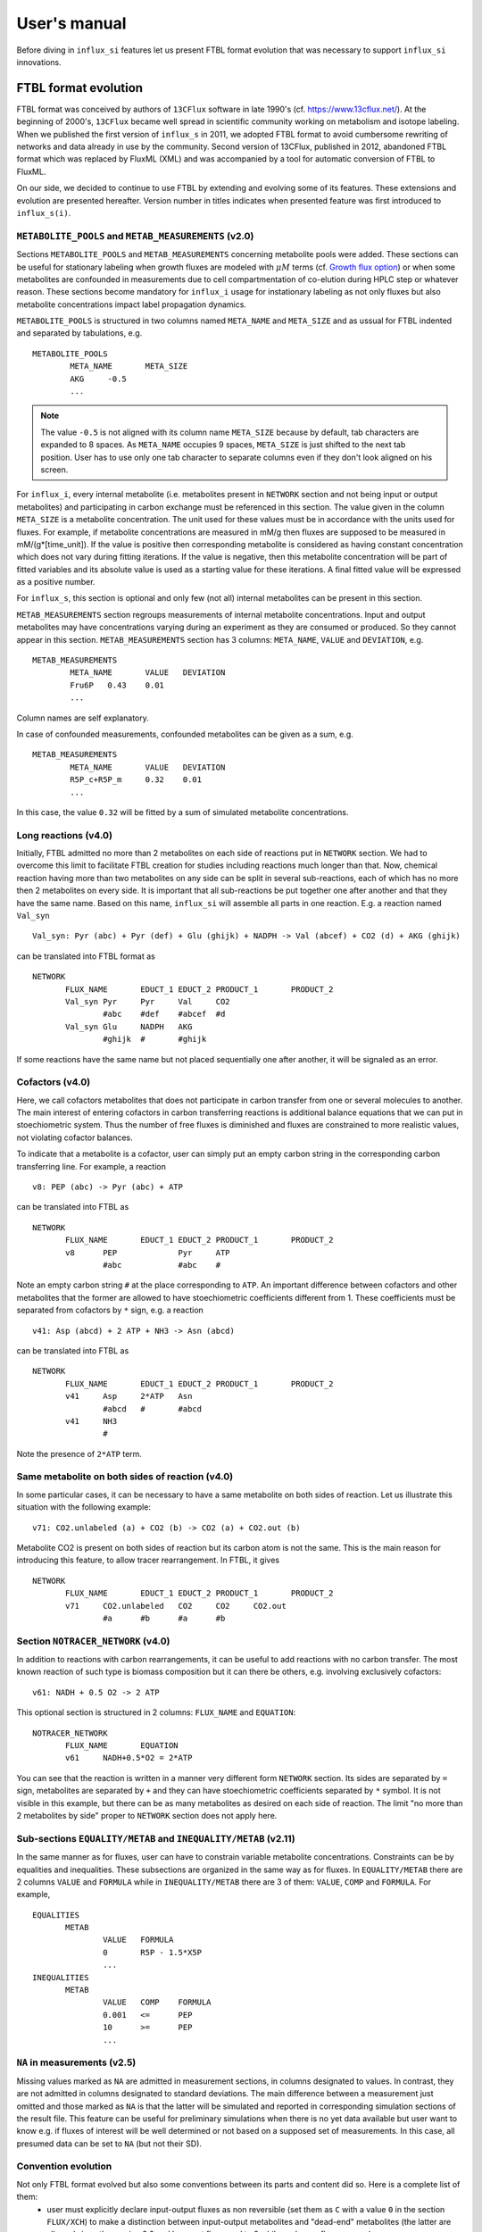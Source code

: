 
.. _manual:

.. highlight:: bash

.. _MetExplore: http://metexplore.toulouse.inra.fr/

=============
User's manual
=============

Before diving in ``influx_si`` features let us present FTBL format evolution that was necessary to support ``influx_si`` innovations.

FTBL format evolution
---------------------
FTBL format was conceived by authors of ``13CFlux`` software in late 1990's (cf. https://www.13cflux.net/). At the beginning of 2000's, ``13CFlux`` became well spread in scientific community working on metabolism and isotope labeling. When we published the first version of ``influx_s`` in 2011, we adopted FTBL format to avoid cumbersome rewriting of networks and data already in use by the community. Second version of 13CFlux, published in 2012, abandoned FTBL format which was replaced by FluxML (XML) and was accompanied by a tool for automatic conversion of FTBL to FluxML.

On our side, we decided to continue to use FTBL by extending and evolving some of its features. These extensions and evolution are presented hereafter. Version number in titles indicates when presented feature was first introduced to ``influx_s(i)``.
 
``METABOLITE_POOLS`` and ``METAB_MEASUREMENTS`` (v2.0)
~~~~~~~~~~~~~~~~~~~~~~~~~~~~~~~~~~~~~~~~~~~~~~~~~~~~~~
Sections ``METABOLITE_POOLS`` and ``METAB_MEASUREMENTS`` concerning metabolite pools were added. These sections can be useful for stationary labeling when growth fluxes are modeled with :math:`\mu M` terms (cf. `Growth flux option`_) or when some metabolites are confounded in measurements due to cell compartmentation of co-elution during HPLC step or whatever reason. These sections become mandatory for ``influx_i`` usage for instationary labeling as not only fluxes but also metabolite concentrations impact label propagation dynamics.

``METABOLITE_POOLS`` is structured in two columns named ``META_NAME`` and ``META_SIZE`` and as ussual for FTBL indented and separated by tabulations, e.g. ::

		METABOLITE_POOLS
			META_NAME	META_SIZE
			AKG	-0.5
			...

.. note::
  
  The value ``-0.5`` is not aligned with its column name ``META_SIZE`` because by default, tab characters are expanded to 8 spaces. As ``META_NAME`` occupies 9 spaces, ``META_SIZE`` is just shifted to the next tab position. User has to use only one tab character to separate columns even if they don't look aligned on his screen.

For ``influx_i``, every internal metabolite (i.e. metabolites present in ``NETWORK`` section and not being input or output metabolites) and participating in carbon exchange must be referenced in this section. The value given in the column ``META_SIZE`` is a metabolite concentration. The unit used for these values must be in accordance with the units used for fluxes. For example, if metabolite concentrations are measured in mM/g then fluxes are supposed to be measured in mM/(g*[time_unit]). If the value is positive then corresponding metabolite is considered as having constant concentration which does not vary during fitting iterations. If the value is negative, then this metabolite concentration will be part of fitted variables and its absolute value is used as a starting value for these iterations.
A final fitted value will be expressed as a positive number.

For ``influx_s``, this section is optional and only few (not all) internal metabolites can be present in this section.

``METAB_MEASUREMENTS`` section regroups measurements of internal metabolite concentrations. Input and output metabolites may have concentrations varying during an experiment as they are consumed or produced. So they cannot appear in this section.  ``METAB_MEASUREMENTS`` section has 3 columns: ``META_NAME``, ``VALUE`` and ``DEVIATION``, e.g. ::

	METAB_MEASUREMENTS
		META_NAME	VALUE	DEVIATION
		Fru6P	0.43	0.01
		...

Column names are self explanatory.

In case of confounded measurements, confounded metabolites can be given as a sum, e.g. ::

	METAB_MEASUREMENTS
		META_NAME	VALUE	DEVIATION
		R5P_c+R5P_m	0.32	0.01
		...
  
In this case, the value ``0.32`` will be fitted by a sum of simulated metabolite concentrations.

Long reactions (v4.0)
~~~~~~~~~~~~~~~~~~~~~
Initially, FTBL admitted no more than 2 metabolites on each side of reactions put in ``NETWORK`` section. We had to overcome this limit to facilitate FTBL creation for studies including reactions much longer than that. Now, chemical reaction having more than two metabolites on any side can be split in several sub-reactions, each of which has no more then 2 metabolites on every side. It is important that all sub-reactions be put together one after another and that they  have the same name. Based on this name, ``influx_si`` will assemble all parts in one reaction. E.g. a reaction named ``Val_syn`` ::

  Val_syn: Pyr (abc) + Pyr (def) + Glu (ghijk) + NADPH -> Val (abcef) + CO2 (d) + AKG (ghijk)
  
can be translated into FTBL format as ::

 NETWORK
	FLUX_NAME	EDUCT_1	EDUCT_2	PRODUCT_1	PRODUCT_2
	Val_syn	Pyr	Pyr	Val	CO2
		#abc	#def	#abcef	#d
	Val_syn	Glu	NADPH	AKG	
		#ghijk	#	#ghijk	

If some reactions have the same name but not placed sequentially one after another, it will be signaled as an error.

Cofactors (v4.0)
~~~~~~~~~~~~~~~~~
Here, we call cofactors metabolites that does not participate in carbon transfer from one or several molecules to another. The main interest of entering cofactors in carbon transferring reactions is additional balance equations that we can put in stoechiometric system. Thus the number of free fluxes is diminished and fluxes are constrained to more realistic values, not violating cofactor balances.

To indicate that a metabolite is a cofactor, user can simply put an empty carbon string in the corresponding carbon transferring line. For example, a reaction ::

 v8: PEP (abc) -> Pyr (abc) + ATP
 
can be translated into FTBL as ::

 NETWORK
	FLUX_NAME	EDUCT_1	EDUCT_2	PRODUCT_1	PRODUCT_2
	v8	PEP		Pyr	ATP
		#abc		#abc	#

Note an empty carbon string ``#`` at the place corresponding to ``ATP``.
An important difference between cofactors and other metabolites that the former are allowed to have stoechiometric coefficients different from 1. These coefficients must be separated from cofactors by ``*`` sign, e.g. a reaction ::

  v41: Asp (abcd) + 2 ATP + NH3 -> Asn (abcd)

can be translated into FTBL as ::

 NETWORK
	FLUX_NAME	EDUCT_1	EDUCT_2	PRODUCT_1	PRODUCT_2
	v41	Asp	2*ATP	Asn	
		#abcd	#	#abcd	
	v41	NH3		
		#		

Note the presence of ``2*ATP`` term.

Same metabolite on both sides of reaction (v4.0)
~~~~~~~~~~~~~~~~~~~~~~~~~~~~~~~~~~~~~~~~~~~~~~~~~

In some particular cases, it can be necessary to have a same metabolite on both sides of reaction. Let us illustrate this situation with the following example: ::

 v71: CO2.unlabeled (a) + CO2 (b) -> CO2 (a) + CO2.out (b)
 
Metabolite CO2 is present on both sides of reaction but its carbon atom is not the same. This is the main reason for introducing this feature, to allow tracer rearrangement. In FTBL, it gives ::

 NETWORK
	FLUX_NAME	EDUCT_1	EDUCT_2	PRODUCT_1	PRODUCT_2
	v71	CO2.unlabeled	CO2	CO2	CO2.out
		#a	#b	#a	#b


Section ``NOTRACER_NETWORK`` (v4.0)
~~~~~~~~~~~~~~~~~~~~~~~~~~~~~~~~~~~

In addition to reactions with carbon rearrangements, it can be useful to add reactions with no carbon transfer. The most known reaction of such type is biomass composition but it can there be others, e.g. involving exclusively cofactors: ::

  v61: NADH + 0.5 O2 -> 2 ATP
  
This optional section is structured in 2 columns: ``FLUX_NAME`` and ``EQUATION``: ::

 NOTRACER_NETWORK
	FLUX_NAME	EQUATION
	v61	NADH+0.5*O2 = 2*ATP

You can see that the reaction is written in a manner very different form ``NETWORK`` section. Its sides are separated by ``=`` sign, metabolites are separated by ``+`` and they can have stoechiometric coefficients separated by ``*`` symbol. It is not visible in this example, but there can be as many metabolites as desired on each side of reaction. The limit "no more than 2 metabolites by side" proper to ``NETWORK`` section does not apply here.

Sub-sections ``EQUALITY/METAB`` and ``INEQUALITY/METAB`` (v2.11)
~~~~~~~~~~~~~~~~~~~~~~~~~~~~~~~~~~~~~~~~~~~~~~~~~~~~~~~~~~~~~~~~
In the same manner as for fluxes, user can have to constrain variable metabolite concentrations. Constraints can be by equalities and inequalities. These subsections are organized in the same way as for fluxes. In ``EQUALITY/METAB`` there are 2 columns ``VALUE`` and ``FORMULA`` while in ``INEQUALITY/METAB`` there are 3 of them: ``VALUE``, ``COMP`` and ``FORMULA``. For example, ::

 EQUALITIES
	METAB
		VALUE	FORMULA
		0	R5P - 1.5*X5P
		...
 INEQUALITIES
	METAB
		VALUE	COMP	FORMULA
		0.001	<=	PEP
		10	>=	PEP
		...

``NA`` in measurements (v2.5)
~~~~~~~~~~~~~~~~~~~~~~~~~~~~~~
Missing values marked as ``NA`` are admitted in measurement sections, in columns designated to values. In contrast, they are not admitted in columns designated to standard deviations. The main difference between a measurement just omitted and those marked as ``NA`` is that the latter will be simulated and reported in corresponding simulation sections of the result file.
This feature can be useful for preliminary simulations when there is no yet data available but user want to know e.g. if fluxes of interest will be well determined or not based on a supposed set of measurements. In this case, all presumed data can be set to ``NA`` (but not their SD).

Convention evolution
~~~~~~~~~~~~~~~~~~~~~
Not only FTBL format evolved but also some conventions between its parts and content did so. Here is a complete list of them:
  - user must explicitly declare input-output fluxes as non reversible (set them as ``C`` with a value ``0`` in the section ``FLUX/XCH``) to make a distinction between input-output metabolites and "dead-end" metabolites (the latter are allowed since the version 2.0 and have net flux equal to 0 while exchange flux non zero).
  - starting from the version 2.8, new fluxes (i.e. absent in the ``NETWORK`` section) may appear in ``EQUALITY`` section. They can come, for example, from stoechiometry on cofactors involving non carbon carrying fluxes. These new fluxes have still to be declared in ``FLUX/{NET,XCH}`` sections (even if this feature is maintained in v4.0 its interest has diminished since cofactors can now be directly introduced in ``NETWORK`` and ``NOTRACER_NETWORK`` sections);
  - in LABEL_INPUT section following conventions apply since v3.2:
      * *"the rest is unlabeled"*: if many labeling forms are lacking in the file (including fully unlabeled metabolite) and the present forms does not sum up to 1, then the fully unlabeled form is considered as completing the set to 1;
      * *"guess the lacking one"*: if only one form is lacking in the file (no matter which one), then its fractions is considered as completing the present set to 1.
  - starting from v4.2, a particular comment tag ``//##`` is used to introduce a pathway name. The information on pathways can be useful for visualization on a partner web site MetExplore_ (cf. ``ftbl2metxml`` in _`Additional tools` section).

Basic influx_si usage
---------------------
``influx_si`` can be run without any option on most common cases. So its usage can be as simple as ::

 $ influx_s.py mynetwork
 
or ::

 $ influx_i.py mynetwork

we suppose here that a valid `FTBL <https://www.13cflux.net/>`_ file ``mynetwork.ftbl`` was created. Moreover, we supposed ``influx_s.py`` and ``influx_i.py`` is in the PATH variable.

In the rest of this manual, we'll use just ``influx_s.py`` as example if the example is valid for both stationary and instationary contexts. If some usage is valid exclusively for ``influx_i.py``, it will be duly signaled.


In a high throughput context, it can be useful to proceed many FTBL files in parallel. This can be done by giving all the FTBL names in a command line, e.g. ::

 $ influx_s.py mynetwork1 mynetwork2

and so on. All files are then proceeded in separate independent processes launched almost simultaneously by a bunch of size equal to the number of available or requested cores (if an option ``--np=NP`` is used). It is an operating system who is in charge to make a distribution of all these processes among all available CPUs and cores.

Sometimes, particular cases need usage of special options of ``influx_si``. The list of available options can be seen by running::

 $ influx_s.py --help

If used with options, ``influx_si`` can be run like ::

 $ influx_s.py [options] mynetwork

where ``[options]`` is an option list separated by a white character. Each option starts with a double dash ``--`` and can be followed by its argument if applicable. For example, to use BFGS optimization method instead of the default NLSIC algorithm, a user can run::

 $ influx_s.py --meth BFGS mynetwork

or ::

 $ influx_s.py --meth=BFGS mynetwork

The option names can be shortened till a non ambiguous interpretation is possible, e.g in the previous example, the option could be shortened as ``--m BFGS`` or ``--m=BFGS`` because there is no other option name starting by a letter ``m``. But an option ``--no`` could not be distinguished between ``--noopt`` and ``--noscale``. So at least ``--nos`` (for ``--noscale``) or ``--noo`` (for ``--noopt``) should be provided. There is only one option that does not admit a usage of an equal sign to provide an argument, it is ``--excl_outliers``. Use only a space character to provide an argument to this option when required.

Here after the available options with their full names are enumerated and detailed.

``influx_si`` command line options
----------------------------------
	--version        show program's version number and exit
	-h, --help       show the help message and exit
	--noopt          no optimization, just use free fluxes as is (after a projection on feasibility domain), to calculate
									 dependent fluxes, cumomers, stats and so on
	--noscale        no scaling factors to optimize => all scaling factors are assumed to be 1

									 This option can be useful if your measurements are already scaled to sum up to 1 which is often the case of MS data. Then, user saves some free parameters corresponding to scaling factors. This option can become mandatory if user wants to prevent scaling factors to be adjusted by optimization process.
	--meth=METH      method for optimization, one of nlsic|BFGS|Nelder-Mead.
									 Default: nlsic
	--fullsys        calculate all cumomer set (not just the reduced one
									 necessary to simulate measurements)

									 This option influences only post-optimization treatment. The fitting itself is still done with the reduced cumomer set or EMU variables if requested so. See the original paper on ``influx_s`` for more information on the reduced cumomer set.
	--emu            simulate labeling in EMU approach

									 This option should not produce a different result in parameter fitting. It is implemented and provided in a hope that on some network the results can be obtained in a shorter time
	--irand          ignore initial approximation for free parameters (free fluxes and metabolite concentrations) from the FTBL file or from a dedicated file (cf --fseries and --iseries
									 option) and use random values drawn uniformly from [0,1]
									 
									 It is recommended to use this option in conjunction with "--zc 0" option.
	--sens=SENS      sensitivity method: SENS can be 'mc[=N]', mc stands for
									 Monte-Carlo. N is the number of Monte-Carlo simulations.
									 Default for N: 10

									 The sensitivity information (i.e. the influence of the noise in the data on the estimated parameter variation) based on linearized statistics is always provided. So the user has to use this option only if he wants to compare this linearized information to the Monte-Carlo simulations. Note that the default value 10 for the number of simulations is far from to be sufficient to get reliable statistical estimations. This default option allows only to quickly check that this option is working as expected.
	--cupx=CUPX      upper limit for reverse fluxes. Must be in interval [0, 1]. Default: 0.999
	--cupn=CUPN      upper limit for net fluxes. Default: 1.e3
	--cupp=CUPP      upper limit for metabolite pool. Default: 1.e5
	--clownr=CLOWNR  lower limit for not reversible free and dependent fluxes.
									 Zero value (default) means no lower limit

									 A byproduct of this option is that it can drastically reduce  cumomer system sizes. As it ensures that non reversible fluxes cannot change the sign, revers fluxes can be eliminated from pathways leading to observable cumomers. 
	--cinout=CINOUT  lower limit for input/output free and dependent fluxes.
									 Must be non negative. Default: 0
	--clowp=CLOWP    lower limit for free metabolite pools. Must be positive. Default 1.e-8
	--np=NP            When integer >= 1, it is a number of parallel threads (on
										 Unix) or subprocesses (on Windows) used in Monte-Carlo
										 (M-C) simulations or for multiple FTBL inputs. When NP is
										 a float number between 0 and 1, it gives a fraction of
										 available cores (rounded to closest integer) to be used.
										 Without this option or for NP=0, all available cores in a
										 given node are used for M-C simulations.
	--ln             Least norm solution is used for increments during the non-linear iterations when Jacobian is rank deficient

									 Jacobian can become rank deficient if provided data are not sufficient to resolve all free fluxes. It can be useful to determine fluxes that can still be resolved by the available measurements. If the Jacobian does not become rank deficient, this option has no influence on the found solution neither on the optimization process. But if the Jacobian does become rank deficient, a warning message is printed in the error file even if the optimization process could go to the end.

									 .. note:: Use this option with caution, in particular, when used in conjunction with Monte-Carlo simulations. As undetermined fluxes will be given some particular value, this value can be more or less stable from one Monte-Carlo simulation to another. This can create an illusion that a flux is well determined. See the linearized statistics in the result file to decide which fluxes are badly resolved.

									 A correct way to deal with badly defined metabolic network is to provide additional data that can help to resolve all the fluxes and/or to optimize input label, not just put ``--ln`` option and cross the fingers.

									 .. warning:: In this option, the notion of "least norm" is applied to *increments* during the optimization, not to the final solution. So undetermined fluxes could vary from one run to another if the optimization process is started from different points while well determined fluxes should keep stable values.
	--sln            Least norm of the solution of linearized problem (and not just of increments) is used when Jacobian is rank deficient
	--tikhreg        Approximate least norm solution is used for increments
									 during the non-linear iterations when Jacobian is rank
									 deficient
									 
									 To obtain an approximate solution a Tikhonov regularization is used when solving an LSI problem. Only one of the options ``--ln`` and ``--tikhreg`` can be activated in a given run.
	--lim            The same as --ln but with a function limSolve::lsei()
	--zc=ZC          Apply zero crossing strategy with non negative threshold
									 for net fluxes
									 
									 This option can accelerate convergence in situations when a net flux has to change its sign during the optimization iterations. Once such flux is identified, it is better to write the corresponding reaction in an opposite sens in the FTBL file or to give a starting value with a correct sign to avoid such zero crossing situation.
	--ffguess        Don't use free/dependent flux definitions from FTBL
									 file(s). Make an automatic guess.
									 
									 The fact that free fluxes are chosen automatically does not allow to specify a starting point for optimization iterations so a random starting point is used (drawn uniformly in [0; 1] interval). An option ``--seed`` can be useful to make the results reproducible.
	--fseries=FSERIES  File name with free parameter values for multiple
										 starting points. Default: '' (empty, i.e. only one
										 starting point from the FTBL file is used)
										 
										 The file must be formatted as plain text file with tab separator. There must be as many columns as starting points and at least as many rows as free parameters assigned in this file. A subset of free parameters can be used in this file. In this case, the rest of parameters take their unique starting values from the FTBL file. The first column must contain the names of free parameters used in this file. If there are extra rows whose names are not in the set of free parameter names, they are simply ignored. The first row must contain the names of starting points. These names can be just numbers from 1 to the number of starting points.
	--iseries=ISERIES  Indexes of starting points to use. Format: '1:10' -- use only first ten starting points; '1,3' -- use the first and third starting points; '1:10,15,91:100' -- a mix of both formats is allowed. Default '' (empty, i.e. all provided starting points are used)
										 
										 When used with conjunction with ``--fseries``, this option indicates the starting points to use from FSERIES file. But this option can also be used in conjunction with ``--irand`` to generate a required number of random starting points, e.g. ``influx_s.py --irand --iseries 1:10 mynetwork`` will generate and use 10 random starting points.
										 
										 For both ``--fseries`` and ``--iseries``, one result file is generated per starting point, e.g. ``mynetwork_res.V1.kvh``, ``mynetwork_res.V2.kvh`` and so on. If starting points comes from a ``--fseries`` then the suffixes ``V1``, ``V2``, ... are replaced by the column names from this file. In addition, a file ``mynetwork.pres.csv`` resuming all estimated parameters and final cost values is written.
	--seed=SEED        Integer (preferably a prime integer) used for
										 reproducible random number generating. It makes
										 reproducible random starting points (--irand) but also
										 Monte-Carlo simulations for sensitivity analysis.
										 Default: none, i.e. current system value is used, so
										 random drawing will be varying at each run.
	--excl_outliers    This option takes an optional argument, a p-value between
										 0 and 1 which is used to filter out measurement outliers.
										 The filtering is based on Z statistics calculated on
										 reduced residual distribution. Default: 0.01.

										 Excluded outliers (if any) and their residual values are reported in the ``mytework.log`` file. Non available (``NA``) measurements are considered as outliers for any p-value.
										 An optional p-value used here does not give a proportion of residuals that will be excluded from optimization process but rather a degree of beeing a valuable measurements. So, closer to zero is the p-value, the less data is filtered out. If in contary, you want to filter out more outliers than with the default p-value, use a value grater than the default value of 0.01, e.g.: ::

											influx_s.py --excl_outliers 0.02 mynetwork.ftbl

										 .. note::

											Don't use an equal sign "=" to give a p-value to this option. Here, only a white space can be used as a separator (see the example above).
	--nocalc          generate an R code but not execute it.
											
										This option can be useful for parallel execution of the generated R files via ``source()`` function in cluster environment
	--addnoise        Add centered gaussian noise to simulated measurements written to _res.kvh file. SD of this noise is taken from       FTBL file
	
										 This option can be helpful for generating synthetic FTBL files with realistic simulated measurements (cf. :ref:`How to make FTBL file with synthetic data?<howto>`).
	--copy_doc         copy documentation directory in the current directory and
                     exit. If ./doc exists, its content is silently owerriten.
	--copy_test        copy test directory in the current directory and exit. If
                     ./test exists, its content is silently owerriten.
	--install_rdep     install R dependencies and exit.
	--TIMEIT          developer option

										Some portions of code are timed and the results is printed in the log-file. A curious user can use this option without any harm.
	--prof            developer option

										This option provides much more detailed profiling of the execution than ``--TIMEIT`` option. Only developers can be interested in using such information.

All command line options can be also provided in the FTBL file. A user can put them in the field ``commandArgs`` in the ``OPTIONS`` section. The corresponding portion of the FTBL file could look like

.. code-block:: none

 OPTIONS
	OPT_NAME	OPT_VALUE
	commandArgs	--meth BFGS --sens mc=100 --np 1

In such a way, a user can just drag-and-drop an FTBL file icon on the icon of the ``influx_s.py`` and the calculations will be done with the necessary options, assuming that the system was configured in appropriate way during the installation process.

If an option is provided both on the command line and in the FTBL file, it is the command line that has the priority. In such a way, a user is given an opportunity to overwrite any option at the run time. Nevertheless, there is no way to cancel a flag option (an option without argument) on a command line if it is already set in the FTBL file. For example, if ``--fullsys`` flag is set in the FTBL file, the full system information will be produced whatever command line options are.

Parallel experiments
--------------------
Staring from v4.0, ``influx_si`` offers possibility to treat labeling  data from parallel experiments. Parallel experiments for stationary labeling were described in the literature (e.g. cf. "Parallel labeling experiments and metabolic flux analysis: Past, present and future methodologies.", Crown SB, Antoniewicz MR., *Metab Eng.* 2013 Mar;16:21-32. doi: 10.1016/j.ymben.2012.11.010). But for instationary labeling, at the best of our knowledge, ``influx_si`` is the first software offering parallel experiments treatment.

The main interest of parallel experiments is increased precision of flux estimations. This comes at price of additional work for experiments and data gathering but the result is often worth the effort. As usual, before doing a real "wet" experiment, it can be useful to run few  "dry" simulations to see if planned experiments will deliver desired precision.

To deal with parallel experiments, a user have to prepare a series of FTBL files, one per experiment. One of them will be referred to as a main file. It has to provide the following sections common to all experiments: ``NETWORK``, ``FLUXES``, ``EQUALITIES`` (if any), ``INEQUALITIES`` (if any), ``FLUX_MEASUREMENTS`` (if any), ``METABOLITE_POOLS`` (if any), ``METAB_MEASUREMENTS`` (if any) and some entries in ``OPTIONS``. 

The secondary FTBL files as well as the main one are to provide experimental labeling data corresponding to each experiment. These data have to be presented in the following sections: ``LABEL_INPUT``, ``LABEL_MEASUREMENTS`` (if any), ``PEAK_MEASUREMENTS`` (if any), ``MASS_SPECTROMETRY`` (if any). In instationary context, text files with labeling kinetics have to be provided, one per experiment. Their names have to be placed in the field ``OPTION/file_labcin`` of a corresponding FTBL. Finally, the names of secondary FTBL files have to be put in the field ``OPTIONS/prl_exp`` of the main file as plain list separated by semicolon ``;`` and optionally by one or more spaces.

This file architecture ensures that a network topology, flux and metabolite values are common to all experiments while entry label and measurements on labeled metabolites are proper to each experiment.

Secondary FTBL files can also contain ``NETWORK`` and other sections found in the main file but are simply ignored at processing step. When FTBL files are ready, you can run ``influx_si`` on them by providing the name of main FTBL on the command line (and only it, don't list secondary files), e.g. in installation directory run: ::

 $ ./influx_s.py test/prl_exp/e_coli_glc1-6n

You can find an example of parallel experiment data in the directory ``test/prl_exp`` in files 
e_coli_glc1-6n.ftbl (main file), e_coli_glc2n.ftbl, e_coli_glc3n.ftbl, e_coli_glc4n.ftbl, e_coli_glc5n.ftbl, e_coli_glc6n.ftbl. These files correspond to stationary labeling experiments described in "Complete-MFA: Complementary parallel labeling experiments technique for metabolic flux analysis", Robert W. Leighty, Maciek R. Antoniewicz, *Metabolic Engineering* 20 (2013) 49–55 (with only difference that we use simulated and noised data instead of measured ones).

We also provide an example of simulated instationary parallel experiments in the files ``e_coli_GX_prl.ftbl`` (main file) and ``e_coli_GX_X.ftbl`` (secondary file) corresponding to simultaneous consumption of glucose and xylose. The network for this simulations was borrowed from "13C metabolic flux analysis of microbial and mammalian systems is enhanced with GC-MS measurements of glycogen and RNA labeling", Christopher P. Long, Jennifer Au, Jacqueline E. Gonzalez, Maciek R. Antoniewicz, Metabolic Engineering 38 (2016) 65–72. The experiment consisted in dynamic labeling by uniformly labeled glucose (main experiment)  and by uniformly labeled xylose (secondary one). Labeling kinetics MS data are given in ``e_coli_GX_MS.txt`` and ``e_coli_GX_X_MS.txt`` files respectively. To play with this example, you can run (still in installation directory): ::
 
 $ ./influx_i.py test/prl_exp/e_coli_GX_prl

The secondary files in all examples contain also the full information about the network, fluxes and so on, so they can be used as classical mono-experimental files to see how much the precision of flux estimation increased due to parallel experiment methodology.

Note that set of measured metabolite fragments as well as sampling time points for instationary labeling are not necessary the same for all parallel experiments. They do can differ.

Optimization options
--------------------
These options can help to tune the convergence process of the NLSIC (or any other chosen algorithm). They can be given only in an FTBL file, in the section OPTIONS. These options are prefixed with ``optctrl_`` which is followed by a particular option name. For example, ``optctrl_errx`` corresponds to the stopping criterion hereafter and the corresponding FTBL portion could look like

.. code-block:: none

 OPTIONS
	OPT_NAME	OPT_VALUE
	optctrl_errx	1.e-3

All possible options and their default values for NLSIC algorithm follow:

	 errx=1.e-5
		stopping criterion. When the L2 norm of the increment vector of free parameters is below this value, the iterations are stopped.

	 maxit=50
		maximal number for non-linear iterations.

	 btstart=1.
		backtracking starting coefficient

	 btfrac=0.25
		backtracking fraction parameter. It corresponds to the alpha parameter in the paper on ``influx_s``

	 btdesc=0.1
		backtracking descending parameter. It corresponds to the beta parameter in the paper on ``influx_s``

	 btmaxit=15
		maximal number of backtracking iterations

	 trace=1
		report (=1) or not (=0) minimal convergence information

	 rcond=1.e10
		condition number over which a matrix is considered as rank deficient

	 ci=list(p=0.95, report=F)
		confidence interval reporting. This option is own to ``nlsic()`` function. It has no impact on the reporting of linear stats information in the result kvh file after the post-optimization treatment. This latter is always done.

	 history=FALSE
		return or not (default) the matrices with optimization steps and residual vectors during optimization. These matrices can then be found as part of ``optimization process information/history`` field in ``mynetwork_res.kvh`` file. Use it with caution, big size matrices can be generated requiring much of memory and disk space.

	 adaptbt=TRUE
		use (default) or not an adaptive backtracking algorithm.
		
	 monotone=FALSE
		should or not the cost decrease be monotone. If TRUE, then at first non decrease of the cost, the iterations are stopped with a warning message.

Names and default values for BFGS and Nelder-Mead algorithms can be found in the R help on ``optim()`` function.

Growth flux option
------------------
If present, this option makes ``influx_si`` take into account growth fluxes :math:`-\mu{}M` in the flux balance, where :math:`\mu` is a growth rate and :math:`M` is a concentration of an internal metabolite M by a unit of biomass. Only metabolites for which this concentration is provided in an FTBL section ``METABOLITE_POOLS``, contribute to flux balance with a flux :math:`-\mu{}M`.
This flux can be varying or constant during optimization process depending on whether the metabolite M is part of free parameters to fit or not. Usually, taking into account of this kind of flux does not influence very much on the estimated flux values. So, this option is provided to allow a user to be sure that it is true in his own case.

The option is activated by a field ``include_growth_flux`` in the ``OPTIONS`` section:

.. code-block:: none

 OPTIONS
	OPT_NAME	OPT_VALUE
	include_growth_flux	1

Value 0 cancels the contribution of the growth fluxes to the general flux balance.

Another necessary option is ``mu`` giving the value of `µ`:

.. code-block:: none

 OPTIONS
	OPT_NAME	OPT_VALUE
	mu	0.12

Finally, the metabolite concentrations by a unit of biomass are reported in a section ``METABOLITE_POOLS`` as:

.. code-block:: none

 METABOLITE_POOLS
	META_NAME	META_SIZE
	Fum	2.47158569399681
	Suc	-15.8893144279264
	Mal	-6.47828321758155
	...	...

Metabolite names used in this section must be identical to those used in the ``NETWORK`` section and others. Negative value is used as indicator of a variable metabolite pool. Such varying metabolites are part of fitted parameters. Absolute values from this section are used as their starting values in the optimization process.

One of valuable originality of ``influx_s``, it is a possibility to couple fluxomics and metabolomics in stationary experiments. It can be done because metabolite pools can influence labeling in two ways:

 * through metabolite pooling (due to compartmentation and/or coelution during chromatography)
 * through growth fluxes.

This last influence is often of low intensity compared to metabolite transformation fluxes. In literature, it is often neglected.

.. note:: ``METABOLITE_POOLS`` section was not present in the original FTBL format. It is added `ad hoc` and it is possible that its presence makes fail other software using such FTBL.

Another section that was added "ad hoc" to FTBL file is ``METAB_MEASUREMENTS``:

.. code-block:: none

 METAB_MEASUREMENTS
	META_NAME	VALUE	DEVIATION
	Suc	15.8893144279264*1.e-3/10.7	1.e-2
	Mal	6.47828321758155*1.e-3/10.7	1.e-2
	Rub5P+Rib5P+Xul5P	1.66034545348219*1.e-3/10.7	1.e-2

Like for other measurements, user has to provide a name, a value and a standard deviation for each entry in this section. Metabolites listed in this section must be defined in the ``NETWORK`` section and must have a negative value in the ``METABOLITE_POOLS`` section. Numerical values can be simple arithmetic expressions (as in the example above) which are evaluated during file parsing.

When a metabolite name is given as a sum of metabolites (e.g. ``Rub5P+Rib5P+Xul5P``) it is interpreted as a list of metabolites to be pooled. It is done proportionally to their concentrations. No numerical factor can appear in this sum. At least one of the metabolites from the list must have negative value in the ``METABOLITE_POOLS`` section. Otherwise, all metabolites from the list would be considered as having a fixed concentration and providing a measurement for such metabolites would be meaningless.

.. note:: There is no a specific option activating simulation of metabolite concentrations and taking them into account to the fitting process. Their simple presence in the ``METABOLITE_POOLS`` and ``METAB_MEASUREMENTS`` sections make concerned metabolites fittable parameters.

An example of an FTBL file having metabolite sections and involving growth fluxes can be found in ``test/e_coli_growth.ftbl``.

Post treatment option
---------------------

User can specify a name of one or several R scripts that will be automatically executed after non aborted ``influx_si`` run. This option can be useful, for example, for plain saving of calculation environment in a file for later exploring in an interactive R session or for plotting results in a pdf file and so on. A very basic example of such script is provided in the file ``test/save_all.R`` and its use can be found in the options of ``test/e_coli.ftbl`` file.

To activate this option, the script names must be provided in the ``OPTIONS`` section, in the field ``posttreat_R`` and separated by ``'; '``, e.g. ::

 OPTIONS
	OPT_NAME	OPT_VALUE
	posttreat_R	save_all.R; plot_something.pdf
	
The script name is interpreted as a relative path to the directory where the original FTBL file is located. After execution of ``save_all.R``, a file ``e_coli.RData`` is created. This particular example can be used to restore a calculation R environment by launching R and executing::

 > load("e_coli.RData")
 
After that, all variables defined in influx_si at the end of the calculations will be available in the current interactive session.
To be able to launch custom calculations on these variables, user has to do some preliminary actions. An example of such actions can be found in a file ``preamble.R`` which can be adapted for users's case.

To write his own scripts for post treatments or explore the calculated values in an interactive session, a user have to know some basics about existent variables where all the calculation results and auxiliary information are stored. Here are few of them:

dirw
	is a working directory (where the original FTBL file is)
dirx
	is an executable directory (where influx_s.py is)
baseshort
	is a short name of the input FTBL file (without the suffix ``.ftbl`` neither the directory part of the path)
param
	is the vector of the estimated parameters composed of free fluxes, scaling parameters (if any) and metabolite concentrations (if any)
jx_f
	is a environment regrouping calculated quantities. Here are some of its fields:
	
	fallnx
		a vector of all net and exchange fluxes (here, exchange fluxes are mapped on [0; 1[ interval)
	fwrv
		a vector of forward and reverse fluxes (reverse fluxes are "as is", i.e. not mapped)
	x
		is an internal state label vector
	simlab, simfmn and simpool
		are vectors of simulated measurements for label, net flux and metabolite pools respectively (fitting at the best of influx_s' capacity the provided measurements in the FTBL file)
	res
	 is the reduced residual vector, i.e. (simulated-measured)/SD
	ures
	 is the unreduced residual vector, i.e. (simulated-measured)
	jacobian
	 as its names indicates, is the Jacobian matrix (d res/d param)
	udr_dp
	 is the jacobian matrix for the unreduced residual vector (d ures/d param)

measurements
 is a list regrouping various measurements and their SD
nb_f
 is a list of various counts, like number of fluxes, parameters to fit, system sizes and so on
nm_list
 is a list of names for various vectors like fluxes, metabolites, label vectors, measurements, inequalities and so on
ui, ci
 are inequality matrix and right hand side respectively
 
A full list of all available variable and functions can be obtained in an R session by executing::

 > ls()
 
This list of more than 400 items is too long to be fully described here. We hope that few items succinctly described in this section will be sufficient for basic custom treatments.

An inspirations for your own custom treatments and/or plotting can be found in files ``plot_imass.R`` and ``plot_smeas.R`` that plot instationary and stationary data respectively in pdf files.

Exclusive ``influx_i`` options
------------------------------
There is only one exclusive option that can be given on a command line:

	--time_order=TIME_ORDER     Time order for ODE solving (1 (default), 2 or 1,2).
															Order 2 is more precise but more time consuming. The
															value '1,2' makes to start solving the ODE with the first
															order scheme then continues with the order 2.
															
															The scheme order can be important for the precision of flux and concentration estimations. The impact is not direct but can be very important. Please note that it can happen that order 1 fits the data with lower cost value function but it does not mean that the fluxes/concentrations are better estimated.

Other options occur as fields in the section ``OPTIONS`` of the FTBL file.

 ``file_labcin``
	 gives the name of the text file with label kinetics. If the file name starts with a "/", it is considered as 
	 
	 The values must be organized in a matrix where each row corresponds to a measured isotopomer/cumomer/mass-isotopologue while each column corresponds to a given time point. First column gives the names of labeled measured species and the first row contains time points.
	 
	 Matrix must be written one row per line and its entries (cells) must be separated by tabulations. Missing data can be signaled as ``NA`` or just an empty cell. Comments are allowed and must start with ``#`` sign. The rest of the line after ``#`` is simply ignored.
	 Empty lines are ignored. In such a way, comments can help to annotate the data and empty lines can help to format the file for better human readability.
	 All lines (a part from blank lines and comments) must have the same number of cells.
	 
	 The specie names must fit the names used in corresponding measurement sections of FTBL file. For example, a name ``m:Rib5P:1,2,3,4,5:0:693`` is composed of several fields separated by a column ``:``
	 
	 ``m``
		 indicates that data are of ``MASS_SPECTROMETRY`` type. Other possible values are ``l`` for ``LABEL_MEASUREMENTS`` and ``p`` for ``PEAK_MEASUREMENTS``
	 ``Rib5P``
		 metabolite name
	 ``1,2,3,4,5``
		 carbon numbers present in the measured fragment
	 ``0``
		 mass shift relative to fully unlabeled mass isotopologue: ``0`` corresponds to a fraction of unlabeled fragment, ``1`` to a fraction of fragments with only one labeled carbon atom and so on
	 ``693``
		 line number in FTBL file corresponding to this measurement. If previous fields are sufficient to unambiguously identify the measurement, this field can be omitted.
		 
	 Cf. ``test/e_coli_msne.txt`` (and corresponding ``test/e_coli_i.ftbl``) for more examples.
	 
	 The measurement precision (SD) is considered as constant during time and its values (one per measured specie) is given in the FTBL file, in the corresponding measurement section.
	 
	 All time points must be positive and put in increasing order. The time point 0 must be absent and is considered as labeling start. At that point all species are supposed to be fully unlabeled. This means also that all label measurements must be provided with a correction for natural 13C labeling. To prepare MS data with such correction, a software `IsoCor <https://metatoul.insa-toulouse.fr/metasys/software/isocor>`_ can help.
	 
	 There can be fictitious time points without any data in them. This feature can be used to increase the time resolution at some time intervals. The simulation of label propagation will be done and reported at these fictitious time points but the fitting will be obviously done only at time points having real data in them. For a regular time interval sub-division, it is more practical to use a parameter ``nsubdiv_dt`` (cf. hereafter) instead of fictitious time point in this file.
	 
	 If this field is empty or absent in the FTBL file then no fit can be done and a simple label simulation is calculated as if ``--noopt`` option were activated. Such simulation can be done only if a time grid is defined with the help of two other parameters: ``dt`` and ``tmax`` (cf. hereafter).
 ``nsubdiv_dt``
	 integer number of sub-intervals by which every time interval is divided to increase the precision of time resolution.
	 
	 It can happen that the value 1 (default) is sufficient for a satisfactory flux/concentration estimation. User can gradually increase this value (2, 3, ...) in successive ``influx_i`` runs to be sure that better time resolution does not impact parameter estimation. This property is called *grid convergence*. A grid convergence is necessary to overcome the result dependency on the choice of a numerical discretization scheme. A grid convergence can be considered as achieved when changes in estimated parameters provoked by a grid refinement are significantly lower than estimated confidence intervals for these parameters.
 ``dt``
	 a real positive number, defines a time step in a regular grid in absence of a file in ``file_labcin`` field.
	 If a file with label kinetics is well present then this parameter has no effect.
	 
	 A regular time grid for label simulations can be useful on preliminary stage when user only elaborates FTBL file and wants to see if label simulation are plausible. It can also help to produce simulated measurements (which can be extracted from the ``_res.kvh`` file) for further numerical experiments like studying convergence speed, parameter identifiability, noise impact and so on.
 ``tmax``
	 a real positive number, defines the end of a regular time grid if the field ``file_labcin`` is empty or absent. Parameters ``dt`` and ``tmax`` must be defined in such a way that there will be at least 2 time points greater then 0 in the time grid.
	 
	 If a file with label kinetics is well present then this parameter can be used to limit time grid on which simulations are done. If the value in ``tmax`` is greater then the maximal time value defined in the kinetics file then this parameter has no effect.
	 
.. note::
	It is very important that the values for time, flux and metabolite concentrations be expressed in concordant units. It would be meaningless to give time in minutes, fluxes in mM/h/g and concentrations in mM. This will lead to wrong results.
	
	For example, if the time is expressed in seconds and concentrations in mM/g then fluxes must be expressed in mM/s/g.
	
.. note::
	Option ``--noscale`` must be always activated for instationary calculations. So that for example, MS measurements must be always composed of fully measured fragments (i.e. with all isotopologues present) and normalized to sum up to 1.

Result file fields
------------------

Generally speaking, the names of the fields in the result KVH file are chosen to be self explanatory. So there is no so much to say about them. Here, we provide only some key fields and name conventions used in the result file.

At the beginning of the ``mynetwork_res.kvh`` file, some system information is provided. Here "system" should be taken in two sens: informatics and biological. The information is reported in the fields  ``influx`` and  ``system sizes``. These fields are followed by  ``starting point`` information regrouping ``starting free parameters``,  ``starting cost value``, ``flux system (Afl)`` and ``flux system (bfl)``. Name conventions used in these and other fields are following:

 net and exchange fluxes
	are prefixed by ``n.`` or ``x.`` respectively
 free, dependent, constrained and variable growth fluxes
	are prefixed by ``f.``, ``d.``, ``c.`` and ``g.`` respectively. So, a complete flux name could look like ``f.n.zwf`` which means `free net ZWF flux`.
	Growth fluxes which depend on constant metabolite concentrations can be found in constrained fluxes. Constant or variable growth fluxes are postfixed with ``_gr`` (as `growth`) string. For example, a flux ``g.n.Cit_gr`` corresponds to a net growth flux of Citrate metabolite. The growth fluxes are all set as non reversible, so all exchange fluxes like ``g.x.M_gr`` or ``c.x.M_gr`` are set to 0.
 scaling factors names
	are formed according to a pattern similar to ``label;Ala;1`` which corresponds to the first group of measurements on Alanine molecule in labeling experiments. Other possible types of experiments are ``peak`` and ``mass``.
 MID vector names
	are looking like ``METAB+N`` where ``METAB`` is metabolite name and ``N`` goes from 0 to the number of carbon atoms in the considered molecule.
 cumomer names
	follow classical convention ``METAB#pattern_of_x_and_1``, e.g. ``Ala#x1x``
 forward and reverse fluxes
	 are prefixed by ``fwd.`` and ``rev.`` respectively, e.g. ``fwd.zwf`` or ``rev.zwf``
 measurement names
	 have several fields separated by a colon ``:``. For example, ``l:Asp:#xx1x:694`` deciphers like:

		 * ``l`` stands for `labeling` experiment (others possibilities are ``p`` for `peak`, ``m`` for `mass` and ``pm`` for `metabolite pool`)
		 * ``Asp`` is a metabolite name
		 * ``#xx1x`` is a measurement identification
		 * ``694`` is a line number in the FTBL file corresponding to this measurement.

The field ``optimization process information`` is the key field presenting the results of an optimization process. The fitted parameters are in the subfield ``par``. Other subfields provide some additional information.

The final cost value is in the field ``final cost``.


The values of vectors derived from free fluxes like dependent fluxes, cumomers, MID and so on are in the corresponding fields whose names can be easily recognized.

Linear stats and Monte-Carlo statistics are presented in their respective fields. The latter field is present only if explicitly requested by user with ``--sens mc=MC`` option. In this kvh section, a term ``rsd`` means "relative standard deviation" (in literature, it is often encountered a synonym CV as Coefficient of Variation), it is calculated as SD/Mean and if expressed in percentage then the formula becomes 100%*SD/Mean.

The field ``jacobian dr_dp (without 1/sd_exp)`` report a Jacobian matrix which is defined as a matrix of partial derivatives :math:`\partial{r}/\partial{p}` where *r* is residual vector (Simulated--Measured) and *p* is a free parameter vector including free fluxes, scaling factors (if any) and free metabolite pools (if any). Note that in this definition the residual vector is not yet scaled by standard deviation of measurements. Sometimes, Jacobian is called *sensitivity matrix* in which case a special care should be brought to the sens of derivation. Often, by sensitivity matrix, we intend a matrix expressing how estimated fluxes are sensible to variations in the measurement data. Such definition corresponds to generalized inverse of Jacobian and it is reported in the field ``generalized inverse of jacobian dr_dp (without 1/sd_exp)``

Network values for Cytoscape
~~~~~~~~~~~~~~~~~~~~~~~~~~~~
Several network values formatted for cytoscape are written by ``influx_si`` to their respective files. It can facilitate their visualizing and presentation in graphical mode. All these values can be mapped on various graphical attributes like edge width, node size or color scale of any of them. All these files are written at the end of calculations so if an error has interrupted this process, no such file will be produced. Take care to don't use an outdated copy of these files.

A file named ``edge.netflux.mynetwork.attrs`` can help to map net flux values on edges of a studied network. A file ``edge.xchflux.mynetwork.attrs`` do the same with exchange fluxes. And finally, ``node.log2pool.mynetwork.attrs`` provides logarithm (base 2) of pool concentrations. They can be mapped on some graphical attribute of network nodes.

See `Additional tools`_ section, `ftbl2xgmml: cytoscape view`_ paragraph to know how to produce files importable in Cytoscape from a given FTBL file. User's manual of Cytoscape has necessary information about using visual mapper for teaching how some values like net flux values can be mapped on graphical elements like edge width and so on.

Warning and error messages
--------------------------
The warning and error messages are logged in the ``.err`` suffixed file. For example, after running::

 $ influx_s mynetwok

the warnings and errors will be written in the ``mynetwork.err`` file.
This kind of messages are important for user not only to be aware that during calculations something went wrong but also to understand what exactly went wrong and to have an insight on how to fix it.

Problems can appear in all stages of a software run:

* parsing FTBL files
* R code writing
* R code execution

	* vector-matrix initialization
	* optimization
	* post-optimization treatment

Most of the error messages are automatically generated by underlying languages Python and R. These messages can appear somewhat cryptic for a user unfamiliar with these languages. But the most important error messages are edited to be as explicit as possible. For example, a message telling that free fluxes are badly chosen could look like::

	Error : Flux matrix is not square or singular: (56eq x 57unk)
	You have to change your choice of free fluxes in the 'mynetwork.ftbl' file.
	Candidate(s) for free flux(es):
	d.n.Xylupt_U

a message about badly structurally defined network could be similar to

.. code-block:: text

	Error : Provided measurements (isotopomers and fluxes) are not
		sufficient to resolve all free fluxes.
	Unsolvable fluxes may be:
		f.x.tk2, f.n.Xylupt_1, f.x.maldh, f.x.pfk, f.x.ta, f.x.tk1
	Jacobian dr_dff is dumped in dbg_dr_dff_singular.txt

a message about singular cumomer balance matrix could resemble to

.. code-block:: text

	lab_sim: Cumomer matrix is singular. Try '--clownr N' or/and '--zc N' options with small N, say 1.e-3 or constrain some of the fluxes listed below to be non zero Zero rows in cumomer matrix A at weight 1:
	cit_c:16
	ac_c:2
	...
	Zero fluxes are:
	fwd.ACITL
	...


	
.. note:: In this error message, we report cumomers whose balance gave a zero row in the cumomer matrix (here ``cit_c:<N>`` cumomers, where <N> is an integer, its binary mask indicates the "1"s in the cumomer definition) as well as a list of fluxes having 0 value. This information could help a user to get insight about a flux whose zero value led to a singular matrix. A workaround for such situation could be setting in the FTBL file an inequality constraining a faulty flux to keep a small non zero value. A more radical workaround could be restricting some flux classes (input-output  fluxes with the option ``--cinout=CINOUT`` or even all non reversible ones with the option ``--clownr=CLOWNR``) to stay out of 0, e.g.:
 
 ``$ influx_s.py --clownr 0.0001 mynetwork``
 
 Adding such inequalities does not guaranty that cumomer matrix will become invertible but often it does help.
 It's up to user to check that an addition of such inequalities does not contradict biological sens of his network.

a message about badly statistically defined network could appear like

.. code-block:: text

 Inverse of covariance matrix is numerically singular.
 Statistically undefined parameter(s) seems to be:
 f.x.pyk
 For more complete list, see sd columns in '/linear stats'
 in the result file.

and so on.

A user should examine carefully any warning/error message and start to fix the problems by the first one in the list (if there are many) and not by the easiest or the most obvious to resolve. After fixing the first problem, rerun ``influx_si`` to see if other problems are still here. Sometimes, a problem can induce several others. So, fixing the first problem could eliminate some others. Repeat this process, till all the troubles are eliminated.

Problematic cases
-----------------

Obviously, everyone would like be able just run a flux estimation software and simply get results but unfortunately it does not work in this way every time.
In this section we review some problematic cases which can be encountered in practice.

Structurally non identifiable fluxes
~~~~~~~~~~~~~~~~~~~~~~~~~~~~~~~~~~~~

It can happen that collected data are not sufficient to resolve some fluxes in your network. Due to non linear nature of the problem, this situation can appear for some set of free flux values and disappear for others or be persistent for any free flux values. An error is reported to signal such situation, e.g.

.. code-block:: text

 lsi: Rank deficient matrix in least squares
 1 unsolvable variable(s):
 f.n.PPDK        7

and execution is stopped.

Several options are then available for a user facing such situation.

1. Collect more data to resolve lacking fluxes. As a rule of thumb, data must be collected on metabolites which are node of convergence of badly defined fluxes or on metabolites situated downhill of convergence point and preserving labeling pattern. Nature of collected data can be also important. Examples can be constructed where mass data are not sufficient to determine a flux but RMN data can do the job.
 
 Before using real data collection, you can make a "dry run" with ``--noopt`` option and with fictitious values for intended metabolite in the FTBL file to see if with these new data, the network becomes well resolved. If the error message disappear and SD values in the section ``linear stats`` are not very high then chances are that additionally collected data can help to resolve the fluxes.
 
2. Optimize input label. It can happen that you do collect data on a metabolite situated in convergence point for undefined fluxes but incoming fluxes are bringing the same labeling pattern which prevents flux(es) to be resolved. May be changing substrate label can help in this situation. For label optimization you can use a software called IsoDesign, distributed under OpenSource licence and available here http:://metatoul.insa-toulouse.fr/metasys/software/isodes/ (may be you have received ``influx_si`` as part of IsoDesign package, in which case you have it already).
 
 Naturally, this label optimization should be done before doing actual experiments. See IsoDesing tutorial for more details on how to prepare and make such optimization.
 
 If you don't want or don't have a possibility to use a software for label optimization or you think to have an insight on what should be changed in substrate labeling to better define the fluxes, you can still make a try with ``influx_s.py --noopt new_labeling.ftbl`` option to see if a new labeling will do the job (here ``new_labeling.ftbl`` is an example name for a FTBL file that you will prepare with a new ``LABEL_INPUT`` section.)

3. Use ``--ln`` option. It wont make you fluxes well defined, it will just continue calculation trying to resolve what can be solved and assigning some particular values (issued from so called *least norm* solution for rank deficient matrices) to undefined fluxes. You will still have a warning similar to

 .. code-block:: text

	 lsi_ln: Rank deficient matrix in least squares
	 1 free variable(s):
	 f.n.PPDK        7
	 Least L2-norm solution is provided.
 
 informing you that some flux(es) in the network is(are) still undefined. This option can be helpful if undefined fluxes are without particular interest for biological question in hand and their actual values can be safely ignored.

4. You can give an arbitrary fixed value to an undefined flux by declaring it as constrained in the FTBL file (letter ``C`` in the column ``FCD`` in the ``FLUXES`` section).

Badly defined fluxes
~~~~~~~~~~~~~~~~~~~~

Also known as *statistically undefined fluxes*, these fluxes have big or even huge SD values. The difference between these fluxes and structurally undefined fluxes is that the badly defined fluxes can become well defined if the noise is reduced or hypothetically eliminated while the latter will still be undetermined even in the absence of the noise. Despite this difference, all options presented in the previous section are applicable here (all but ``--ln`` which would be without effect here).

An additional measure can be taken which consist in experimental noise reduction. Generally, it can be done by using better protocols, better instruments or simply by increasing the measurement repetition number.

Once again, a use of ``--noopt`` with new hoped DEV values in the FTBL file can help to see if these new measurements with better noise characteristics will resolve or not the problem.

Slow convergence
~~~~~~~~~~~~~~~~

Slow optimization convergence can manifest by following warnings::

 nlsic: Maximal non linear iteration number is achieved

or/and ::

 nlsic: Maximal backtrack iteration number is achieved
 
Theoretically, user can increase the limit for those two numbers
(``optctrl_maxit`` and ``optctrl_btmaxit`` respectively in the ``OPTIONS`` section of FTBL file) but generally it is not a good idea. It can help only in very specific situations that we cannot analyze here as we estimate them low probable.
In all cases, a slow convergence is due to high non linearity of the solved problem. What can vary from one situation to another, it is the nature of this non linearity. Depending on this nature, several steps can be undertaken to accelerate optimization:

1. If a non linearity causing the slow convergence is due to the use of function absolute value :math:`|x|` in the calculation of forward and revers fluxes from net and exchange fluxes, then an option ``--zc=ZC`` (zero crossing) can be very efficient. This non linearity can become harmful when during optimization a net flux has to change its sign, in other words it has to cross zero.

 This option splits the convergence process in two parts. First, a minimum is searched for fluxes under additional constraints to keep the same sign during this step. Second, for fluxes that reached zero after the first step, a sign change is imposed and a second optimization is made with these new constraints.
 If ``--zc`` option is used with an argument 0 (``--zc=0`` or ``--zc 0``), it can happen that fluxes reaching zero produce a singular (non invertible) cumomer balance matrix. In this case, an execution is aborted with an error starting like
 
	.. code-block:: text
	 
		Cumomer matrix is singular. Try '--clownr N' or/and '--zc N' options with small N, say 1.e-3 or constrain some of the fluxes listed below to be non zero
		...
	 
 To avoid such situation, an argument to ``--zc`` must be a small positive number, say ``--zc 0.001``. In this case, positive net fluxes are kept over 0.001 and negative fluxes are kept under -0.001 value. In this manner, an exact zero is avoided.
 
 Another way to avoid problem induced by using module function :math:`|x|` is to add inequality(-ies) imposing sens of reaction in ``INEQUALITIES/NET`` section, e.g. ::
	
	 0.0001	<=	mae
 
 Naturally, in this example, you have to be sure that the reaction catalyzed by malic enzyme (here ``mae``) must go in the sens written in your FTBL file.
 
 You can find potential candidates to impose sens of reaction by examining the flux values in ``mynetwork_res.kvh`` after a slow convergence and looking fluxes who's sign (positive or negative) looks suspicious to you. In our practice, we could observe a dramatic increase in convergence speed and stability just after imposing a sens of reaction to a "key" reaction. Obviously, such constraint must be in accordance with biological sens of a studied network and its biological condition.
 
2. A high non linearity can appear for some particular set of fluxes, especially when they take extreme values, e.g. when exchange fluxes are close to 1 or net fluxes take very high values of order 10² or even 10³ (supposing that the main entry flux is normalized to 1). In such a case, user can low this limits (options ``--cupx=CUPX`` and ``--cupn=CUPN`` respectively) or try to exclude outliers (``--excl_outliers P-VALUE``) as outliers can attract the solution in weird zone of fluxes. In this latter case, the first convergence will continue to be slow and will generate corresponding warnings but the second one (after a possible automatic elimination of outliers) can be much quicker.


Convergence aborted
~~~~~~~~~~~~~~~~~~~
This situation is signaled by an error message::

 nlsic: LSI returned not descending direction

This problem can occur for badly defined network which are very sensitive to truncation errors. The effect of such errors can become comparable to the effect of the increment step during optimization. It means that we cannot decrease the norm of residual vector under the values resulting from rounding errors.
If it happens for relatively small increments then the results of convergence are still exploitable. If not, there is no so many actions that user could undertake except to make his system better defined as described in previous sections.

.. note:: By default, we use a very small value for increment norm as stopping criterion (:math:`10^{-5}`). It can be considered as very drastic criterion and can be relaxed to :math:`10^{-3}` or :math:`10^{-2}` depending on required precision for a problem in hand (to do that, use an option ``optctrl_errx`` in the section ``OPTIONS`` of FTBL file). 

Additional tools
----------------

Tools described in this section are not strictly necessary for running ``influx_si`` and calculating the fluxes. But in some cases, they can facilitate the task of tracking and solving potential problems in FTBL preparation and usage.

Most of the utilities produce an output written on standard output or in a file who's name is derived from the input file name. This latter situation is signaled with a phrase "The output redirection is optional" and in the usage examples the output redirection is taken in square brackets ``[> output.txt]`` which obviously should be omitted if an actual redirection is required. Such behavior is particularly useful for drag-and-drop usage.

txt2ftbl: conversion of txt format to FTBL format
~~~~~~~~~~~~~~~~~~~~~~~~~~~~~~~~~~~~~~~~~~~~~~~~~
An easily readable/writable text format can be used to create *de novo* an FTBL file. Reactions in this text format can look like:

.. code-block:: text
 
	v48: Asp (abcd) + Pyr (efg) + Glu (hijkl) + SucCoA (mnop) + ATP + 2 NADPH ->
	 LL-DAP (0.5 abcdgfe + 0.5 efgdcba) + AKG (hijkl) + Suc (0.5 mnop + 0.5 ponm)

This long reaction illustrates several format features:

 - ``v48`` is the reaction name. It is optional. If reaction names (and theirs separators ``:`` signs) are omitted, reactions will be just numbered. The numbering restarts after each comment block (a comment starts with a ``#`` sign). This is done to give an opportunity to organize reactions in pathways. In such a case, a comment is considered as stating a new pathway which is also numbered. Thus an automatic reaction name can look like ``r2.3`` where ``2`` is pathway number and ``3`` is a reaction number in this pathway.
 
  Note that in this example, the reaction is split in two lines only for convenience of presentation. In a text file, a reaction must be written on only one line. No line breaks are admitted in reactions and no more than one reaction can be written on a given line.
  
 - ``Asp (abcd)`` is a metabolite name ``Asp`` followed by its optional carbon id string between parentheses ``(abcd)``. All carbon id must be a unique letter on each side of the reaction and if present on one side of reaction, must also be present on the other one. Thus carbon atom balance is preserved. In case of symmetric molecule, the carbon scrambling can be indicated as ``(0.5 mnop + 0.5 ponm)`` as e.g. for succinate ``Suc`` in the example above. Numeric coefficients of carbon forms (here ``0.5``) can be omitted as all forms are considered as equally probable and automatically normalized to sum up to 1. So a completely equivalent form could be ``(mnop + ponm)``.
 - ``+`` sign separates metabolites on each side of reaction
 - ``->`` separates two sides of reaction and indicates that this reaction is irreversible, i.e. its exchange flux is zero. It does not precludes about the sens of reaction. Here we consider that a reaction can be irreversible and have a negative net flux. If in addition, you wish to indicate that a reaction must operate only from left to right, i.e. to have a positive net flux, then use ``->>`` sign. To indicate a reversible reaction use ``<->`` and a reversible reaction with imposed positive net flux use ``<->>``.
 - ``ATP`` is an example of a cofactor, it does not have a carbon id string. It participates in mass balance but not in carbon balance equations.
 - ``2 NADPH`` is an example of a cofactor with a stoechiometric coefficient different from 1. Coefficients different from 1 are not allowed for metabolites participating in carbon exchanges in a given reaction. But if a reaction has no carbon exchanges, then all metabolites are allowed to have a coefficient different from 1 like for example in biomass reactions.
 - ``#`` starts a comment that will be put in FTBL as is, except the first ``#`` hash sign that will be replaced by ``//`` (FTBL comment tag)
 - ``###`` triple hash sign is used to introduce a pathway name. Respectively, ``//##`` will do the same in FTBL. Pathway name can be useful for ``ftbl2metxml.py`` script which prepare xml and txt files for visualization on a partner site MetExplore_.
 
An example of a full featured metabolite network can be found in ``test/prl_exp/e_coli_anto.txt``.

To convert it to FTBL file, you can run (in installation directory):

 .. code-block:: text

	$ ./txt2ftbl.py test/prl_exp/e_coli_anto.txt [> test/prl_exp/e_coli_anto.ftbl]
 
Note that output redirection ``> ...`` is optional. In absence of such redirection, the output file name is guessed from input file by replacing ``.txt`` with ``.ftbl`` extension.
Thus obtained FTBL file must be completed with several kinds of information like label input, label measurements and so on to be fully functional and suitable for ``influx_si``.

ftbl2xgmml: cytoscape view
~~~~~~~~~~~~~~~~~~~~~~~~~~

Once a valid FTBL file is generated, a user can visualize a graph representing his metabolic network in `Cytoscape <http://www.cytoscape.org>`_ program. To produce necessary graph files, user can run::

 $ ftbl2xgmml.py mynetwork[.ftbl] [> mynetwotk.xgmml]

or drag and drop ``mynetwork.ftbl`` icon on ``ftbl2xgmml.py`` icon.

The output redirection is optional.

This will produce a file in the XGMML format ``mynetwork.xgmml`` in the directory of ``mynetwork.ftbl``:

Once a generated file ``mynetwork.ftbl`` is imported in cytoscape, a user can use one of automatic cytoscape layouts or edit node's disposition in the graph by hand.
For those who use `CySBML <http://apps.cytoscape.org/apps/cysbml>`_ plugin, a saving of a particular layout in a file can be practical for later applying it to a new network.

Graphical conventions used in the generated XGMML are the following:

* metabolite are presented as rounded square nodes;
* simple (one to one) reaction are represented by simple edges;
* condensing and/or splitting reactions are represented by edges converging and/or diverging from additional almost invisible node having a label with the reaction name;
* all nodes and edges have tool tips, i.e. when a pointer is put over, their name (metabolite or reaction) appears in a tiny pop-up window;
* non reversible reaction are represented by a single solid line, have an arrow on the target end (i.e. produced metabolite) and nothing on the source end (i.e. consumed metabolite);
* reversible reactions are represented by a double parallel line and have a solid circle on the source end;
* color code for arrows:

	* green for free net flux;
	* blue for dependent net flux;
	* black for constrained net flux;

* color code for solid circles:

	* green for free exchange flux;
	* blue for dependent exchange flux;
	* black for constrained exchange flux.

ftbl2netan: FTBL parsing
~~~~~~~~~~~~~~~~~~~~~~~~

To see how an FTBL file is parsed and what the parsing module "understands" in the network, a following command can be run::

 $ ftbl2netan.py mynetwork[.ftbl] [> mynetwork.netan]

The output redirection is optional.

A user can examine ``mynetwork.netan`` in a plain text editor (not like Word) or in spreadsheet software. It has an hierarchical structure, the fields are separated by tabulations and the field values are Python objects converted to strings.

ftbl2cumoAb: human readable equations
~~~~~~~~~~~~~~~~~~~~~~~~~~~~~~~~~~~~~

Sometimes, it can be helpful to examine visually the equations used by ``influx_si``. These equations can be produced in human readable form by running::

 $ ftbl2cumoAb.py -r mynetwork[.ftbl] [> mynetwork.sys]

or::

 $ ftbl2cumoAb.py --emu mynetwork[.ftbl] [> mynetwork.sys]
 
The output redirection is optional.

The result file ``mynetwork.sys`` will contain systems of stoichiometric and cumomer balance equations as well as a symbolic inversion of stoichiometric matrix, i.e. dependent fluxes are represented as linear combination of free and constrained fluxes and an optional constant value. In the examples above, the option ``-r`` stands for "reduced cumomer set" and ``--emu`` stands for "generate EMU framework equations". In this latter case, only isotopologues of mass+0 in each EMU are reported in ``mynetwork.sys`` file. For other mass weights, equations does not change and the right hand side term could get longer for condensation reactions but involves the same EMUs as in mass+0 weight.

If a full cumomer set has to be examined, just omit all options. Keep in mind that on real-world networks this can produce more than thousand equations by cumomer weight which could hardly be qualified as *human* readable form. So use it with caution.

For the sake of brevity, cumomer names are encoded in decimal integer form. For example, a cumomer ``Metab#xx1x`` will be referred as ``Metab:2`` because a binary number ``0010`` corresponds to a decimal number ``2``. The binary mask ``0010`` is obtained from the cumomer mask ``xx1x`` by a plain replacement of every ``x`` by ``0``.

For a given cumomer weight, the equations are sorted alphabetically.

expa2ftbl: non carbon carrying fluxes
~~~~~~~~~~~~~~~~~~~~~~~~~~~~~~~~~~~~~

Some reactions of carbon metabolism require cofactor usage like ATP/ADP and some others. A mass balance on cofactors can produce additional useful constraints on the stoechiometric system. Since the version 2.8, such mass balance equation on non carbon carrying metabolites can be put in ``EQUATION`` section of FTBL file. A utility ``expa2ftbl.R`` can be helpful for this purpose if a user has already a full set of reactions in `expa <http://gcrg.ucsd.edu/Downloads/ExtremePathwayAnalysis>`_ format.
To extract additional equation from an expa file, ``expa2ftbl.R`` can be used as::

 $ R --vanilla --slave --args file.expa < expa2ftbl.R > file.ftbl_eq

Then an information for the generated ``file.ftbl_eq`` has to be manually copy/pasted to a corresponding FTBL file.

Note that ``expa2ftbl.R`` uses a Unix command ``grep`` and another utility described here above ``ftbl2netan.py``.

res2ftbl_meas: simulated data
~~~~~~~~~~~~~~~~~~~~~~~~~~~~~

During preparation of a study, one of questions that biologist can ask is "Will the intended collected data be sufficient for flux resolution in a given network?"
Some clue can be obtained by making "dry runs" of ``influx_si`` with ``--noopt`` (i.e. no optimization) option. User can prepare an FTBL file with a given network and supposed data to be collected. At first, the measurement values can be replaced by NAs while the SD values for measurements must be given in realistic manner. After running::

 $ influx_s.py --noopt mynetwork

a utility ``res2ftbl_meas.py`` can be practical for preparing FTBL files with obtained simulated measurements::

 $ res2ftbl_meas.py res2ftbl_meas.py mynetwork_res[.kvh] > mynetwork.ftbl_meas

(here ``.kvh`` suffix is optional). The information from the generated file ``mynetwork.ftbl_meas`` has to be manually copy/pasted into corresponding FTBL file.
Getting an ftbl file with real values instead of NAs in measurement sections gives an opportunity to explore optimization behavior near a simulated point like convergence speed and/or convergence stability to cite few of them.

ffres2ftbl: import free fluxes
~~~~~~~~~~~~~~~~~~~~~~~~~~~~~~

This utility imports free flux values and metabolite concentrations (if any) from a result file _res.kvh and inject them into an FTBL file. Usage::

 $ ffres2ftbl.sh mynetwork_res.kvh [base.ftbl] > new.ftbl

If an optional argument ``base.ftbl`` is omitted, then the free flux values are injected into an FTBL file corresponding to the _res.kvh file (here ``mynetwork.ftbl``). This script can be used on a Unix (e.g. Linux, MacOS) or on a cygwin (unix tools on Windows) platform. It makes use of another utility written in python ``ff2ftbl.py``

ftbl2kvh: check ftbl parsing
~~~~~~~~~~~~~~~~~~~~~~~~~~~~

This utility simply parses a ftbl file and write what was "understood" in a kvh file. No network analysis occurs here unlike in ``ftbl2netan`` utility. Usage::

 $ ftbl2kvh.py mynetwork[.ftbl] [> mynetwork.kvh]

The output redirection is optional.

ftbl2metxml: prepare MetExplore_ visualization
~~~~~~~~~~~~~~~~~~~~~~~~~~~~~~~~~~~~~~~~~~~~~~

Convert an FTBL file to an xml file suitable for visualization on MetExplore_ site. If a result kvh file ``mynetwork_res.kvh`` is present, it will be parsed to extract flux values corresponding to the last ``influx_si`` run and put them in ``mynetwok_net.txt``, ``mynetwork_fwd.txt`` and ``mynetwork_rev.txt``. As their names indicate, they will contain net, forward and revers flux values respectively.

IsoDesign: optimizing input label
~~~~~~~~~~~~~~~~~~~~~~~~~~~~~~~~~

One of means to increase a flux resolution can be an optimization of input label composition. A utility ``IsoDesing`` solving this problem was developed by Pierre Millard. It is not part of ``influx_si`` distribution and can be downloaded at http://metatoul.insa-toulouse.fr/metasys/software/isodes/. In a nutshell, it works by scanning all possible input label compositions with a defined step, running ``influx_si`` on each of them then collecting the SD information on all fluxes for all label compositions and finally selecting an input label optimal in some sens (according to a criterion chosen by a user).

.. _Cytoscape: http://www.cytoscape.org
